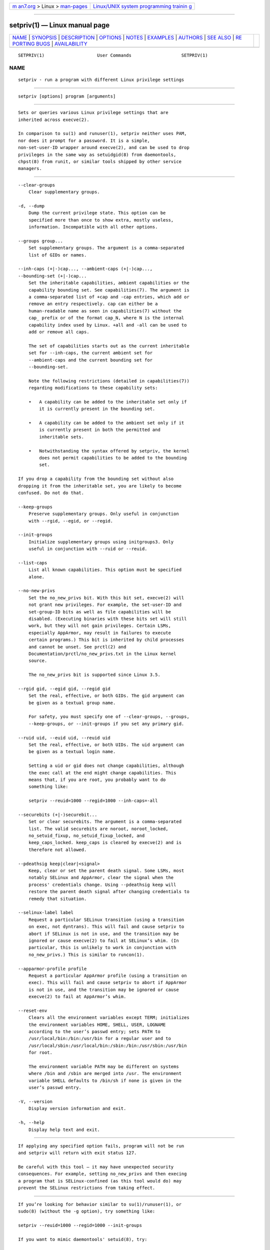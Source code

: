 .. container:: page-top

.. container:: nav-bar

   +----------------------------------+----------------------------------+
   | `m                               | `Linux/UNIX system programming   |
   | an7.org <../../../index.html>`__ | trainin                          |
   | > Linux >                        | g <http://man7.org/training/>`__ |
   | `man-pages <../index.html>`__    |                                  |
   +----------------------------------+----------------------------------+

--------------

setpriv(1) — Linux manual page
==============================

+-----------------------------------+-----------------------------------+
| `NAME <#NAME>`__ \|               |                                   |
| `SYNOPSIS <#SYNOPSIS>`__ \|       |                                   |
| `DESCRIPTION <#DESCRIPTION>`__ \| |                                   |
| `OPTIONS <#OPTIONS>`__ \|         |                                   |
| `NOTES <#NOTES>`__ \|             |                                   |
| `EXAMPLES <#EXAMPLES>`__ \|       |                                   |
| `AUTHORS <#AUTHORS>`__ \|         |                                   |
| `SEE ALSO <#SEE_ALSO>`__ \|       |                                   |
| `RE                               |                                   |
| PORTING BUGS <#REPORTING_BUGS>`__ |                                   |
| \|                                |                                   |
| `AVAILABILITY <#AVAILABILITY>`__  |                                   |
+-----------------------------------+-----------------------------------+
| .. container:: man-search-box     |                                   |
+-----------------------------------+-----------------------------------+

::

   SETPRIV(1)                    User Commands                   SETPRIV(1)

NAME
-------------------------------------------------

::

          setpriv - run a program with different Linux privilege settings


---------------------------------------------------------

::

          setpriv [options] program [arguments]


---------------------------------------------------------------

::

          Sets or queries various Linux privilege settings that are
          inherited across execve(2).

          In comparison to su(1) and runuser(1), setpriv neither uses PAM,
          nor does it prompt for a password. It is a simple,
          non-set-user-ID wrapper around execve(2), and can be used to drop
          privileges in the same way as setuidgid(8) from daemontools,
          chpst(8) from runit, or similar tools shipped by other service
          managers.


-------------------------------------------------------

::

          --clear-groups
              Clear supplementary groups.

          -d, --dump
              Dump the current privilege state. This option can be
              specified more than once to show extra, mostly useless,
              information. Incompatible with all other options.

          --groups group...
              Set supplementary groups. The argument is a comma-separated
              list of GIDs or names.

          --inh-caps (+|-)cap..., --ambient-caps (+|-)cap...,
          --bounding-set (+|-)cap...
              Set the inheritable capabilities, ambient capabilities or the
              capability bounding set. See capabilities(7). The argument is
              a comma-separated list of +cap and -cap entries, which add or
              remove an entry respectively. cap can either be a
              human-readable name as seen in capabilities(7) without the
              cap_ prefix or of the format cap_N, where N is the internal
              capability index used by Linux. +all and -all can be used to
              add or remove all caps.

              The set of capabilities starts out as the current inheritable
              set for --inh-caps, the current ambient set for
              --ambient-caps and the current bounding set for
              --bounding-set.

              Note the following restrictions (detailed in capabilities(7))
              regarding modifications to these capability sets:

              •   A capability can be added to the inheritable set only if
                  it is currently present in the bounding set.

              •   A capability can be added to the ambient set only if it
                  is currently present in both the permitted and
                  inheritable sets.

              •   Notwithstanding the syntax offered by setpriv, the kernel
                  does not permit capabilities to be added to the bounding
                  set.

          If you drop a capability from the bounding set without also
          dropping it from the inheritable set, you are likely to become
          confused. Do not do that.

          --keep-groups
              Preserve supplementary groups. Only useful in conjunction
              with --rgid, --egid, or --regid.

          --init-groups
              Initialize supplementary groups using initgroups3. Only
              useful in conjunction with --ruid or --reuid.

          --list-caps
              List all known capabilities. This option must be specified
              alone.

          --no-new-privs
              Set the no_new_privs bit. With this bit set, execve(2) will
              not grant new privileges. For example, the set-user-ID and
              set-group-ID bits as well as file capabilities will be
              disabled. (Executing binaries with these bits set will still
              work, but they will not gain privileges. Certain LSMs,
              especially AppArmor, may result in failures to execute
              certain programs.) This bit is inherited by child processes
              and cannot be unset. See prctl(2) and
              Documentation/prctl/no_new_privs.txt in the Linux kernel
              source.

              The no_new_privs bit is supported since Linux 3.5.

          --rgid gid, --egid gid, --regid gid
              Set the real, effective, or both GIDs. The gid argument can
              be given as a textual group name.

              For safety, you must specify one of --clear-groups, --groups,
              --keep-groups, or --init-groups if you set any primary gid.

          --ruid uid, --euid uid, --reuid uid
              Set the real, effective, or both UIDs. The uid argument can
              be given as a textual login name.

              Setting a uid or gid does not change capabilities, although
              the exec call at the end might change capabilities. This
              means that, if you are root, you probably want to do
              something like:

              setpriv --reuid=1000 --regid=1000 --inh-caps=-all

          --securebits (+|-)securebit...
              Set or clear securebits. The argument is a comma-separated
              list. The valid securebits are noroot, noroot_locked,
              no_setuid_fixup, no_setuid_fixup_locked, and
              keep_caps_locked. keep_caps is cleared by execve(2) and is
              therefore not allowed.

          --pdeathsig keep|clear|<signal>
              Keep, clear or set the parent death signal. Some LSMs, most
              notably SELinux and AppArmor, clear the signal when the
              process' credentials change. Using --pdeathsig keep will
              restore the parent death signal after changing credentials to
              remedy that situation.

          --selinux-label label
              Request a particular SELinux transition (using a transition
              on exec, not dyntrans). This will fail and cause setpriv to
              abort if SELinux is not in use, and the transition may be
              ignored or cause execve(2) to fail at SELinux’s whim. (In
              particular, this is unlikely to work in conjunction with
              no_new_privs.) This is similar to runcon(1).

          --apparmor-profile profile
              Request a particular AppArmor profile (using a transition on
              exec). This will fail and cause setpriv to abort if AppArmor
              is not in use, and the transition may be ignored or cause
              execve(2) to fail at AppArmor’s whim.

          --reset-env
              Clears all the environment variables except TERM; initializes
              the environment variables HOME, SHELL, USER, LOGNAME
              according to the user’s passwd entry; sets PATH to
              /usr/local/bin:/bin:/usr/bin for a regular user and to
              /usr/local/sbin:/usr/local/bin:/sbin:/bin:/usr/sbin:/usr/bin
              for root.

              The environment variable PATH may be different on systems
              where /bin and /sbin are merged into /usr. The environment
              variable SHELL defaults to /bin/sh if none is given in the
              user’s passwd entry.

          -V, --version
              Display version information and exit.

          -h, --help
              Display help text and exit.


---------------------------------------------------

::

          If applying any specified option fails, program will not be run
          and setpriv will return with exit status 127.

          Be careful with this tool — it may have unexpected security
          consequences. For example, setting no_new_privs and then execing
          a program that is SELinux-confined (as this tool would do) may
          prevent the SELinux restrictions from taking effect.


---------------------------------------------------------

::

          If you’re looking for behavior similar to su(1)/runuser(1), or
          sudo(8) (without the -g option), try something like:

          setpriv --reuid=1000 --regid=1000 --init-groups

          If you want to mimic daemontools' setuid(8), try:

          setpriv --reuid=1000 --regid=1000 --clear-groups


-------------------------------------------------------

::

          Andy Lutomirski <luto@amacapital.net>


---------------------------------------------------------

::

          runuser(1), su(1), prctl(2), capabilities(7)


---------------------------------------------------------------------

::

          For bug reports, use the issue tracker at
          https://github.com/karelzak/util-linux/issues.


-----------------------------------------------------------------

::

          The setpriv command is part of the util-linux package which can
          be downloaded from Linux Kernel Archive
          <https://www.kernel.org/pub/linux/utils/util-linux/>. This page
          is part of the util-linux (a random collection of Linux
          utilities) project. Information about the project can be found at
          ⟨https://www.kernel.org/pub/linux/utils/util-linux/⟩. If you have
          a bug report for this manual page, send it to
          util-linux@vger.kernel.org. This page was obtained from the
          project's upstream Git repository
          ⟨git://git.kernel.org/pub/scm/utils/util-linux/util-linux.git⟩ on
          2021-08-27. (At that time, the date of the most recent commit
          that was found in the repository was 2021-08-24.) If you discover
          any rendering problems in this HTML version of the page, or you
          believe there is a better or more up-to-date source for the page,
          or you have corrections or improvements to the information in
          this COLOPHON (which is not part of the original manual page),
          send a mail to man-pages@man7.org

   util-linux 2.37.85-637cc       2021-04-02                     SETPRIV(1)

--------------

Pages that refer to this page: `runuser(1) <../man1/runuser.1.html>`__, 
`su(1) <../man1/su.1.html>`__, 
`capabilities(7) <../man7/capabilities.7.html>`__, 
`credentials(7) <../man7/credentials.7.html>`__

--------------

--------------

.. container:: footer

   +-----------------------+-----------------------+-----------------------+
   | HTML rendering        |                       | |Cover of TLPI|       |
   | created 2021-08-27 by |                       |                       |
   | `Michael              |                       |                       |
   | Ker                   |                       |                       |
   | risk <https://man7.or |                       |                       |
   | g/mtk/index.html>`__, |                       |                       |
   | author of `The Linux  |                       |                       |
   | Programming           |                       |                       |
   | Interface <https:     |                       |                       |
   | //man7.org/tlpi/>`__, |                       |                       |
   | maintainer of the     |                       |                       |
   | `Linux man-pages      |                       |                       |
   | project <             |                       |                       |
   | https://www.kernel.or |                       |                       |
   | g/doc/man-pages/>`__. |                       |                       |
   |                       |                       |                       |
   | For details of        |                       |                       |
   | in-depth **Linux/UNIX |                       |                       |
   | system programming    |                       |                       |
   | training courses**    |                       |                       |
   | that I teach, look    |                       |                       |
   | `here <https://ma     |                       |                       |
   | n7.org/training/>`__. |                       |                       |
   |                       |                       |                       |
   | Hosting by `jambit    |                       |                       |
   | GmbH                  |                       |                       |
   | <https://www.jambit.c |                       |                       |
   | om/index_en.html>`__. |                       |                       |
   +-----------------------+-----------------------+-----------------------+

--------------

.. container:: statcounter

   |Web Analytics Made Easy - StatCounter|

.. |Cover of TLPI| image:: https://man7.org/tlpi/cover/TLPI-front-cover-vsmall.png
   :target: https://man7.org/tlpi/
.. |Web Analytics Made Easy - StatCounter| image:: https://c.statcounter.com/7422636/0/9b6714ff/1/
   :class: statcounter
   :target: https://statcounter.com/
